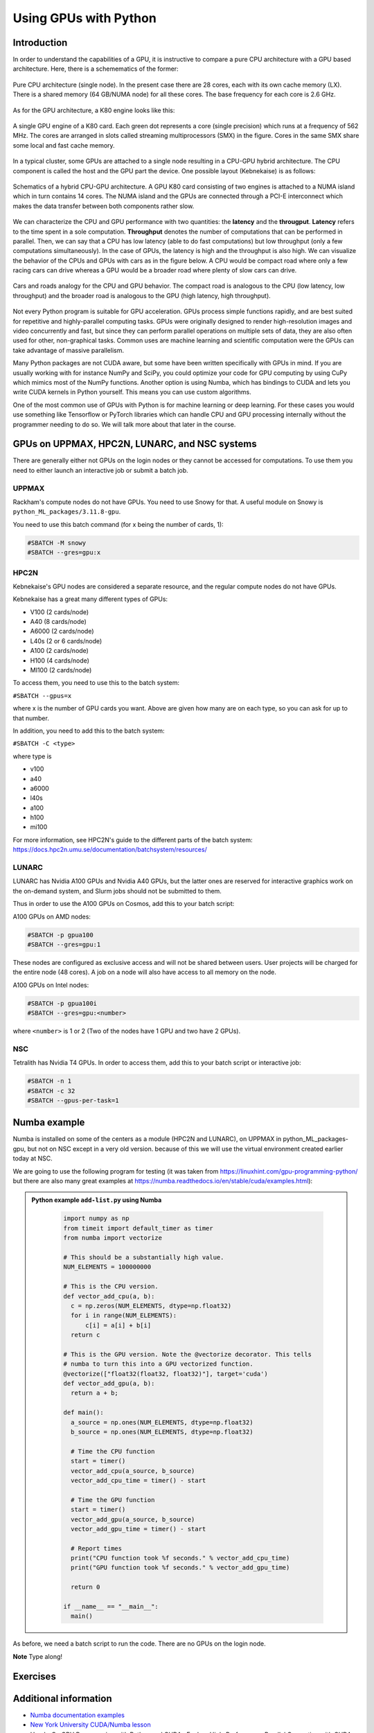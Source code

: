 Using GPUs with Python
======================

.. questions::

   - What is GPU acceleration?
   - How to enable GPUs (for instance with CUDA) in Python code?
   - How to deploy GPUs at HPC2N, UPPMAX, LUNARC, and NSC?
   
   

.. objectives::

   - Learn common schemes for GPU code acceleration
   - Learn about the GPU nodes at HPC2N, UPPMAX, LUNARC, and NSC

Introduction
------------ 
   
In order to understand the capabilities of a GPU, it is instructive to compare a pure CPU architecture with a GPU based architecture. Here, there is a schemematics of the former:

.. figure:: ../img/cpus.png
   :align: center

   Pure CPU architecture (single node). In the present case there are 28 cores, each with its own cache memory (LX). There is a shared memory (64 GB/NUMA node) for all these cores.
   The base frequency for each core is 2.6 GHz.

As for the GPU architecture, a K80 engine looks like this:

.. figure:: ../img/gpu.png
   :align: center

   A single GPU engine of a K80 card. Each green dot represents a core (single precision) which runs at a frequency of 562 MHz. The cores are arranged in slots called streaming multiprocessors (SMX) in the figure. Cores in the same SMX share some local and fast cache memory.

In a typical cluster, some GPUs are attached to a single node resulting in a CPU-GPU hybrid architecture. The CPU component is called the host and the GPU part the device.
One possible layout (Kebnekaise) is as follows:


.. figure:: ../img/cpu-gpu.png
   :align: center

   Schematics of a hybrid CPU-GPU architecture. A GPU K80 card consisting of two engines is attached to a NUMA island which in turn contains 14 cores. The NUMA island and the GPUs are connected through a PCI-E interconnect which makes the data transfer between both components rather slow.

We can characterize the CPU and GPU performance with two quantities: the **latency** and the **througput**.
**Latency** refers to the time spent in a sole computation. **Throughput** denotes the number of computations that can be performed in parallel. Then, we can say that a CPU has low latency (able to do fast computations) but low throughput (only a few computations simultaneously).
In the case of GPUs, the latency is high and the throughput is also high. We can visualize the behavior of the CPUs and GPUs with cars as in the figure below. A CPU would be compact road where only a few racing cars can drive whereas a GPU would be a broader road where plenty of slow cars can drive.


.. figure:: ../img/cpu-gpu-highway.png
   :align: center

   Cars and roads analogy for the CPU and GPU behavior. The compact road is analogous to the CPU (low latency, low throughput) and the broader road is analogous to the GPU (high latency, high throughput).




Not every Python program is suitable for GPU acceleration. GPUs process simple functions rapidly, and are best suited for repetitive and highly-parallel computing tasks. GPUs were originally designed to render high-resolution images and video concurrently and fast, but since they can perform parallel operations on multiple sets of data, they are also often used for other, non-graphical tasks. Common uses are machine learning and scientific computation were the GPUs can take advantage of massive parallelism. 

Many Python packages are not CUDA aware, but some have been written specifically with GPUs in mind. 
If you are usually working with for instance NumPy and SciPy, you could optimize your code for GPU computing by using CuPy which mimics most of the NumPy functions. Another option is using Numba, which has bindings to CUDA and lets you write CUDA kernels in Python yourself. This means you can use custom algorithms. 

One of the most common use of GPUs with Python is for machine learning or deep learning. For these cases you would use something like Tensorflow or PyTorch libraries which can handle CPU and GPU processing internally without the programmer needing to do so. We will talk more about that later in the course. 

GPUs on UPPMAX, HPC2N, LUNARC, and NSC systems
----------------------------------------------

There are generally either not GPUs on the login nodes or they cannot be accessed for computations.
To use them you need to either launch an interactive job or submit a batch job.

UPPMAX
######

Rackham's compute nodes do not have GPUs. You need to use Snowy for that. A useful module on Snowy is ``python_ML_packages/3.11.8-gpu``.

You need to use this batch command (for x being the number of cards, 1):

.. code-block::

   #SBATCH -M snowy
   #SBATCH --gres=gpu:x

HPC2N
#####

Kebnekaise's GPU nodes are considered a separate resource, and the regular compute nodes do not have GPUs.

Kebnekaise has a great many different types of GPUs:

- V100 (2 cards/node)
- A40 (8 cards/node)
- A6000 (2 cards/node)
- L40s (2 or 6 cards/node)
- A100 (2 cards/node)
- H100 (4 cards/node)
- MI100 (2 cards/node)

To access them, you need to use this to the batch system:

``#SBATCH --gpus=x``

where x is the number of GPU cards you want. Above are given how many are on each type, so you can ask for up to that number.

In addition, you need to add this to the batch system:

``#SBATCH -C <type>``

where type is

- v100
- a40
- a6000
- l40s
- a100
- h100
- mi100

For more information, see HPC2N's guide to the different parts of the batch system: https://docs.hpc2n.umu.se/documentation/batchsystem/resources/

LUNARC
######

LUNARC has Nvidia A100 GPUs and Nvidia A40 GPUs, but the latter ones are reserved for interactive graphics work on the on-demand system, and Slurm jobs should not be submitted to them.

Thus in order to use the A100 GPUs on Cosmos, add this to your batch script:

A100 GPUs on AMD nodes:

.. code-block::
  
   #SBATCH -p gpua100
   #SBATCH --gres=gpu:1

These nodes are configured as exclusive access and will not be shared between users. User projects will be charged for the entire node (48 cores). A job on a node will also have access to all memory on the node.

A100 GPUs on Intel nodes:

.. code-block::

   #SBATCH -p gpua100i
   #SBATCH --gres=gpu:<number>

where ``<number>`` is 1 or 2 (Two of the nodes have 1 GPU and two have 2 GPUs).




NSC
###

Tetralith has Nvidia T4 GPUs. In order to access them, add this to your batch script or interactive job: 

.. code-block:: 

   #SBATCH -n 1 
   #SBATCH -c 32 
   #SBATCH --gpus-per-task=1


Numba example
-------------

Numba is installed on some of the centers as a module (HPC2N and LUNARC), on UPPMAX in python_ML_packages-gpu, but not on NSC except in a very old version. because of this we will use the virtual environment created earlier today at NSC. 

We are going to use the following program for testing (it was taken from 
https://linuxhint.com/gpu-programming-python/ but there are also many great examples at 
https://numba.readthedocs.io/en/stable/cuda/examples.html): 

.. admonition:: Python example ``add-list.py`` using Numba 
    :class: dropdown
   
        .. code-block:: python
        
             import numpy as np
             from timeit import default_timer as timer
             from numba import vectorize
             
             # This should be a substantially high value.
             NUM_ELEMENTS = 100000000
             
             # This is the CPU version.
             def vector_add_cpu(a, b):
               c = np.zeros(NUM_ELEMENTS, dtype=np.float32)
               for i in range(NUM_ELEMENTS):
                   c[i] = a[i] + b[i]
               return c
               
             # This is the GPU version. Note the @vectorize decorator. This tells
             # numba to turn this into a GPU vectorized function.
             @vectorize(["float32(float32, float32)"], target='cuda')
             def vector_add_gpu(a, b):
               return a + b;
 
             def main():
               a_source = np.ones(NUM_ELEMENTS, dtype=np.float32)
               b_source = np.ones(NUM_ELEMENTS, dtype=np.float32)
               
               # Time the CPU function
               start = timer()
               vector_add_cpu(a_source, b_source)
               vector_add_cpu_time = timer() - start
 
               # Time the GPU function
               start = timer()
               vector_add_gpu(a_source, b_source)
               vector_add_gpu_time = timer() - start
 
               # Report times
               print("CPU function took %f seconds." % vector_add_cpu_time)
               print("GPU function took %f seconds." % vector_add_gpu_time)
              
               return 0
 
             if __name__ == "__main__":
               main()
                 
As before, we need a batch script to run the code. There are no GPUs on the login node. 

**Note** Type along! 

.. tabs::

   .. tab:: UPPMAX

      Running a GPU Python code interactively - on Snowy. 

      .. code-block:: console
      
         $ interactive -A naiss2024-22-1442 -n 1 -M snowy --gres=gpu:1  -t 1:00:01 --gres=gpu:1  -t 1:00:01 
         You receive the high interactive priority.

         Please, use no more than 8 GB of RAM.

         salloc: Pending job allocation 9697978
         salloc: job 9697978 queued and waiting for resources
         salloc: job 9697978 has been allocated resources
         salloc: Granted job allocation 9697978
         salloc: Waiting for resource configuration
         salloc: Nodes s195 are ready for job
          _   _ ____  ____  __  __    _    __  __
         | | | |  _ \|  _ \|  \/  |  / \   \ \/ /   | System:    s195
         | | | | |_) | |_) | |\/| | / _ \   \  /    | User:      bbrydsoe
         | |_| |  __/|  __/| |  | |/ ___ \  /  \    | 
          \___/|_|   |_|   |_|  |_/_/   \_\/_/\_\   | 
          ###############################################################################

                 User Guides: https://docs.uppmax.uu.se/

                 Write to support@uppmax.uu.se, if you have questions or comments.

         [bbrydsoe@s195 python]$ ml uppmax python/3.11.8 python_ML_packages/3.11.8-gpu
         [bbrydsoe@s195 python]$ python add-list.py 
         CPU function took 35.272032 seconds.
         GPU function took 1.324215 seconds.

   .. tab:: HPC2N
   
      Running a GPU Python code interactively. 

      .. code-block:: console

         $ salloc -A hpc2n2024-142 --time=00:30:00 -n 1 --gpus=1 -C l40s 
         salloc: Pending job allocation 32126787
         salloc: job 32126787 queued and waiting for resources
         salloc: job 32126787 has been allocated resources
         salloc: Granted job allocation 32126787
         salloc: Waiting for resource configuration
         salloc: Nodes b-cn1606 are ready for job
         $ module load GCC/12.3.0 Python/3.11.3 OpenMPI/4.1.5 SciPy-bundle/2023.07
         $ module load CUDA/12.1.1
         $ srun python add-list.py 
         CPU function took 14.216318 seconds.
         GPU function took 0.390335 seconds.

   .. tab:: HPC2N: batch

      Batch script, ``add-list.sh``, to run the same GPU Python script (the numba code, ``add-list.py``) at Kebnekaise. 
      As before, submit with ``sbatch add-list.sh`` (assuming you called the batch script thus - change to fit your own naming style). 
      
      .. code-block:: bash

          #!/bin/bash
          # Remember to change this to your own project ID after the course!
          #SBATCH -A hpc2n2024-142     # HPC2N ID - change to your own
          # We are asking for 5 minutes
          #SBATCH --time=00:05:00
          # Asking for one L40s GPU
          #SBATCH --gpus=1    
          #SBATCH -C l40s 

          # Remove any loaded modules and load the ones we need
          module purge  > /dev/null 2>&1
          module load GCC/12.3.0 Python/3.11.3 OpenMPI/4.1.5 SciPy-bundle/2023.07 CUDA/12.1.1 

          # Run your Python script
          python add-list.py

   .. tab:: LUNARC: batch 

      Batch script, "add-list-cosmos.sh", to run the same GPU Python script (the numba code, "add-list.py") at Cosmos. As before, submit with "sbatch add-list-cosmos.sh" (assuming you called the batch script thus - change to fit your own naming style).

      .. code-block:: console

         #!/bin/bash
         # Remember to change this to your own project ID after the course!
         #SBATCH -A lu2024-2-88 
         # We are asking for 5 minutes
         #SBATCH --time=00:05:00
         #SBATCH --ntasks-per-node=1
         # Asking for one A100 GPU
         #SBATCH -p gpua100
         #SBATCH --gres=gpu:1    

         # Remove any loaded modules and load the ones we need
         module purge  > /dev/null 2>&1
         module load GCC/12.2.0  OpenMPI/4.1.4 numba/0.58.0 SciPy-bundle/2023.02 

         # Run your Python script
         python add-list.py

   .. tab:: NSC: batch 

      Batch script, "add-list-tetralith.sh", to run the same GPU Python script (the numba code, "add-list.py") at Tetralith. As before, submit with "sbatch add-list-tetralith.sh" (assuming you called the batch script thus - change to fit your own naming style). 

      #!/bin/bash
      # Remember to change this to your own project ID after the course!
      #SBATCH -A naiss2024-22-1493
      # We are asking for 5 minutes
      #SBATCH --time=00:05:00
      #SBATCH -n 1 
      #SBATCH -c 32 
      #SBATCH --gpus-per-task=1
      
      # Remove any loaded modules and load the ones we need
      module purge  > /dev/null 2>&1
      module load 


Exercises
---------

.. challenge:: Integration 2D with Numba

   An initial implementation of the 2D integration problem with the CUDA support for 
   Numba could be as follows:

   .. admonition:: ``integration2d_gpu.py``
      :class: dropdown

      .. code-block:: python

         from __future__ import division
         from numba import cuda, float32
         import numpy
         import math
         from time import perf_counter
         
         # grid size
         n = 100*1024
         threadsPerBlock = 16
         blocksPerGrid = int((n+threadsPerBlock-1)/threadsPerBlock)
         
         # interval size (same for X and Y)
         h = math.pi / float(n)
         
         @cuda.jit
         def dotprod(C):
             tid = cuda.threadIdx.x + cuda.blockIdx.x * cuda.blockDim.x 
         
             if tid >= n:
                 return
         
             #cummulative variable
             mysum = 0.0
             # fine-grain integration in the X axis
             x = h * (tid + 0.5)
             # regular integration in the Y axis
             for j in range(n):
                 y = h * (j + 0.5)
                 mysum += math.sin(x + y)
         
             C[tid] = mysum
         
         
         # array for collecting partial sums on the device
         C_global_mem = cuda.device_array((n),dtype=numpy.float32)
         
         starttime = perf_counter()
         dotprod[blocksPerGrid,threadsPerBlock](C_global_mem)
         res = C_global_mem.copy_to_host()
         integral = h**2 * sum(res)
         endtime = perf_counter()
         
         print("Integral value is %e, Error is %e" % (integral, abs(integral - 0.0)))
         print("Time spent: %.2f sec" % (endtime-starttime))



   Notice the larger size of the grid in the present case (100*1024) compared
   to the serial case's size we used previously (10000). Large computations are 
   necessary on the GPUs to get the benefits of this architecture. 

   One can take advantage of the shared memory in a thread block to write faster 
   code. Here, we wrote the 2D integration example from the previous section where 
   threads in a block write on a `shared[]` array. Then, this array is reduced 
   (values added) and the output is collected in the array ``C``. The entire code 
   is here:


   .. admonition:: ``integration2d_gpu_shared.py``
      :class: dropdown

      .. code-block:: python

         from __future__ import division
         from numba import cuda, float32
         import numpy
         import math
         from time import perf_counter
         
         # grid size
         n = 100*1024
         threadsPerBlock = 16
         blocksPerGrid = int((n+threadsPerBlock-1)/threadsPerBlock)
         
         # interval size (same for X and Y)
         h = math.pi / float(n)
         
         @cuda.jit
         def dotprod(C):
             # using the shared memory in the thread block
             shared = cuda.shared.array(shape=(threadsPerBlock), dtype=float32) 
         
             tid = cuda.threadIdx.x + cuda.blockIdx.x * cuda.blockDim.x 
             shrIndx = cuda.threadIdx.x
         
             if tid >= n:
                 return
         
             #cummulative variable
             mysum = 0.0
             # fine-grain integration in the X axis
             x = h * (tid + 0.5)
             # regular integration in the Y axis
             for j in range(n):
                 y = h * (j + 0.5)
                 mysum += math.sin(x + y)
         
             shared[shrIndx] = mysum
         
             cuda.syncthreads()
         
             # reduction for the whole thread block
             s = 1
             while s < cuda.blockDim.x:
                 if shrIndx % (2*s) == 0:
                     shared[shrIndx] += shared[shrIndx + s]
                 s *= 2
                 cuda.syncthreads()
             # collecting the reduced value in the C array
             if shrIndx == 0:
                 C[cuda.blockIdx.x] = shared[0]
         
         # array for collecting partial sums on the device
         C_global_mem = cuda.device_array((blocksPerGrid),dtype=numpy.float32)
         
         starttime = perf_counter()
         dotprod[blocksPerGrid,threadsPerBlock](C_global_mem)
         res = C_global_mem.copy_to_host()
         integral = h**2 * sum(res)
         endtime = perf_counter()
         
         print("Integral value is %e, Error is %e" % (integral, abs(integral - 0.0)))
         print("Time spent: %.2f sec" % (endtime-starttime))

   Prepare a batch script to run these two versions of the integration 2D with Numba support
   and monitor the timings for both cases.

.. solution:: Solution for HPC2N
    :class: dropdown

     A template for running the python codes at HPC2N is here:

     .. admonition:: ``job-gpu.sh``
        :class: dropdown
      
         .. code-block:: bash 

            #!/bin/bash
            # Remember to change this to your own project ID after the course!
            #SBATCH -A hpc2n20XX-XYZ
            #SBATCH -t 00:08:00
            #SBATCH -N 1
            #SBATCH -n 28
            #SBATCH -o output_%j.out   # output file
            #SBATCH -e error_%j.err    # error messages
            #SBATCH --gres=gpu:v100:2
            #SBATCH --exclusive
     
            ml purge > /dev/null 2>&1
            ml GCCcore/11.2.0 Python/3.9.6
            ml GCC/11.2.0 OpenMPI/4.1.1
            ml CUDA/11.4.1
    
            # CHANGE TO YOUR OWN PATH! 
            source /proj/nobackup/<your-project-storage>/vpyenv-python-course/bin/activate
       
            python integration2d_gpu.py
            python integration2d_gpu_shared.py

     For the ``integration2d_gpu.py`` implementation, the time for executing the kernel 
     and doing some postprocessing to the outputs (copying the C array and doing a reduction)  
     was 4.35 sec. which is a much smaller value than the time for the serial numba code of 152 sec
     obtained previously. 

     The simulation time for the ``integration2d_shared.py`` implementation was 1.87 sec. 
     by using the shared memory trick. 

.. keypoints::

   -  You deploy GPU nodes via SLURM, either in interactive mode or batch
   -  In Python the numba package is handy


Additional information
----------------------
         
* `Numba documentation examples <http://numba.pydata.org/numba-doc/latest/cuda/examples.html>`_
* `New York University CUDA/Numba lesson  <https://nyu-cds.github.io/python-numba/05-cuda/>`_
* Hands-On GPU Programming with Python and CUDA : Explore High-Performance Parallel Computing with CUDA, Brian Tuomanen. Packt publishing.
* Parallel and High Performance Computing, Robert Robey and Yuliana Zamora. Manning publishing.
